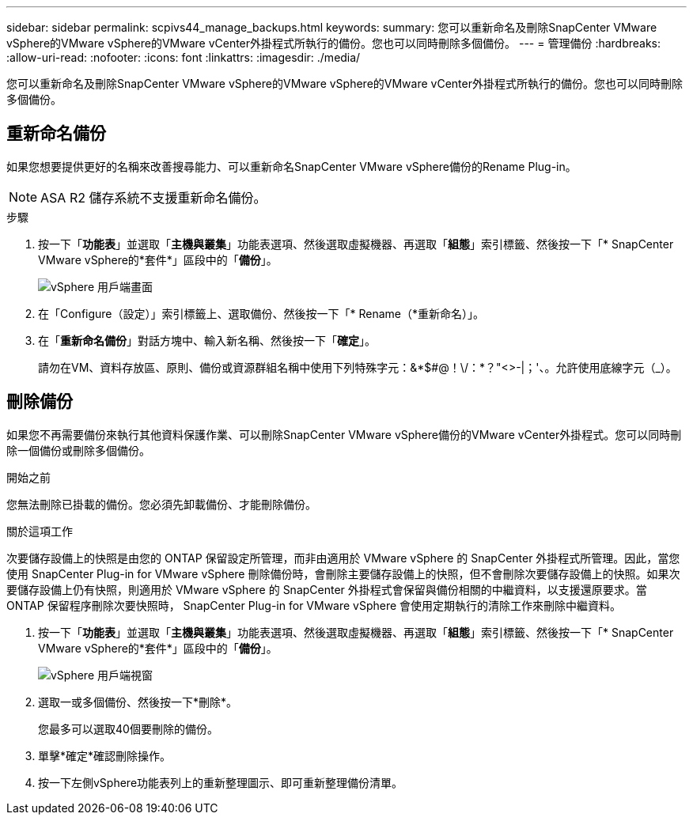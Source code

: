 ---
sidebar: sidebar 
permalink: scpivs44_manage_backups.html 
keywords:  
summary: 您可以重新命名及刪除SnapCenter VMware vSphere的VMware vSphere的VMware vCenter外掛程式所執行的備份。您也可以同時刪除多個備份。 
---
= 管理備份
:hardbreaks:
:allow-uri-read: 
:nofooter: 
:icons: font
:linkattrs: 
:imagesdir: ./media/


[role="lead"]
您可以重新命名及刪除SnapCenter VMware vSphere的VMware vSphere的VMware vCenter外掛程式所執行的備份。您也可以同時刪除多個備份。



== 重新命名備份

如果您想要提供更好的名稱來改善搜尋能力、可以重新命名SnapCenter VMware vSphere備份的Rename Plug-in。


NOTE: ASA R2 儲存系統不支援重新命名備份。

.步驟
. 按一下「*功能表*」並選取「*主機與叢集*」功能表選項、然後選取虛擬機器、再選取「*組態*」索引標籤、然後按一下「* SnapCenter VMware vSphere的*套件*」區段中的「*備份*」。
+
image:scv50_image1.png["vSphere 用戶端畫面"]

. 在「Configure（設定）」索引標籤上、選取備份、然後按一下「* Rename（*重新命名）」。
. 在「*重新命名備份*」對話方塊中、輸入新名稱、然後按一下「*確定*」。
+
請勿在VM、資料存放區、原則、備份或資源群組名稱中使用下列特殊字元：&*$#@！\/：*？"<>-|；'、。允許使用底線字元（_）。





== 刪除備份

如果您不再需要備份來執行其他資料保護作業、可以刪除SnapCenter VMware vSphere備份的VMware vCenter外掛程式。您可以同時刪除一個備份或刪除多個備份。

.開始之前
您無法刪除已掛載的備份。您必須先卸載備份、才能刪除備份。

.關於這項工作
次要儲存設備上的快照是由您的 ONTAP 保留設定所管理，而非由適用於 VMware vSphere 的 SnapCenter 外掛程式所管理。因此，當您使用 SnapCenter Plug-in for VMware vSphere 刪除備份時，會刪除主要儲存設備上的快照，但不會刪除次要儲存設備上的快照。如果次要儲存設備上仍有快照，則適用於 VMware vSphere 的 SnapCenter 外掛程式會保留與備份相關的中繼資料，以支援還原要求。當 ONTAP 保留程序刪除次要快照時， SnapCenter Plug-in for VMware vSphere 會使用定期執行的清除工作來刪除中繼資料。

. 按一下「*功能表*」並選取「*主機與叢集*」功能表選項、然後選取虛擬機器、再選取「*組態*」索引標籤、然後按一下「* SnapCenter VMware vSphere的*套件*」區段中的「*備份*」。
+
image:scv50_image1.png["vSphere 用戶端視窗"]

. 選取一或多個備份、然後按一下*刪除*。
+
您最多可以選取40個要刪除的備份。

. 單擊*確定*確認刪除操作。
. 按一下左側vSphere功能表列上的重新整理圖示、即可重新整理備份清單。

